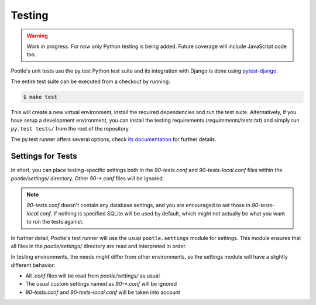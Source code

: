 .. _testing:

Testing
=======

.. warning::

   Work in progress. For now only Python testing is being added. Future
   coverage will include JavaScript code too.

Pootle's unit tests use the py.test Python test suite and its integration
with Django is done using `pytest-django <http://pytest.org/latest/>`_.

The entire test suite can be executed from a checkout by running:

.. code-block:: bash

    $ make test

This will create a new virtual environment, install the required
dependencies and run the test suite. Alternatively, if you have setup a
development environment, you can install the testing requirements
(*requirements/tests.txt*) and simply run ``py.test tests/`` from the root
of the repository.

The py.test runner offers several options, check `its documentation
<http://pytest.org/latest/>`_ for further details.

Settings for Tests
------------------

In short, you can place testing-specific settings both in the
*90-tests.conf* and *90-tests-local.conf* files within the
*pootle/settings/* directory. Other *90-\*.conf* files will be ignored.

.. note:: *90-tests.conf* doesn't contain any database settings, and you
   are encouraged to set those in *90-tests-local.conf*. If nothing is
   specified SQLite will be used by default, which might not actually be what
   you want to run the tests against.

In further detail, Pootle's test runner will use the usual
``pootle.settings`` module for settings. This module ensures that all
files in the *pootle/settings/* directory are read and interpreted in
order.

In testing environments, the needs might differ from other environments,
so the settings module will have a slightly different behavior:

- All *.conf* files will be read from *pootle/settings/* as usual
- The usual custom settings named as *90-\*.conf* will be ignored
- *90-tests.conf* and *90-tests-local.conf* will be taken into account
